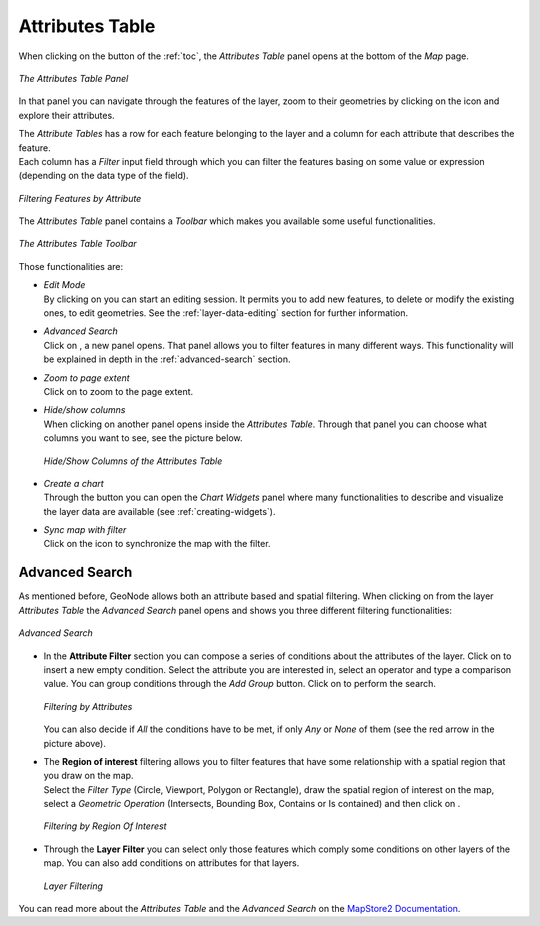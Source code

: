 .. _attributes-table:

Attributes Table
================

.. |attribute_table_button| image:: img/attribute_table_button.png
    :width: 30px
    :height: 30px
    :align: middle

When clicking on the |attribute_table_button| button of the :ref:`toc`, the *Attributes Table* panel opens at the bottom of the *Map* page.

.. figure:: img/attributes_table.png
     :align: center

     *The Attributes Table Panel*

.. |zoom_to_feature_icon| image:: img/zoom_to_feature_icon.png
   :width: 30px
   :height: 30px
   :align: middle

In that panel you can navigate through the features of the layer, zoom to their geometries by clicking on the |zoom_to_feature_icon| icon and explore their attributes.

| The *Attribute Tables* has a row for each feature belonging to the layer and a column for each attribute that describes the feature.
| Each column has a *Filter* input field through which you can filter the features basing on some value or expression (depending on the data type of the field).

.. figure:: img/filtering_feature_by_attributes.png
    :align: center

    *Filtering Features by Attribute*

The *Attributes Table* panel contains a *Toolbar* which makes you available some useful functionalities.

.. figure:: img/attributes_table_toolbar.png
    :align: center

    *The Attributes Table Toolbar*

Those functionalities are:

* | *Edit Mode*
  | By clicking on |edit_mode_button| you can start an editing session. It permits you to add new features, to delete or modify the existing ones, to edit geometries. See the :ref:`layer-data-editing` section for further information.

  .. |edit_mode_button| image:: img/edit_mode_button.png
     :width: 30px
     :height: 30px
     :align: middle

* | *Advanced Search*
  | Click on |advanced_search_button|, a new panel opens. That panel allows you to filter features in many different ways. This functionality will be explained in depth in the :ref:`advanced-search` section.

  .. |advanced_search_button| image:: img/advanced_search_button.png
     :width: 30px
     :height: 30px
     :align: middle

* | *Zoom to page extent*
  | Click on |zoom_to_page_extent_button| to zoom to the page extent.

  .. |zoom_to_page_extent_button| image:: img/zoom_to_page_extent_button.png
     :width: 30px
     :height: 30px
     :align: middle

* | *Hide/show columns*
  | When clicking on |hide_show_columns_button| another panel opens inside the *Attributes Table*. Through that panel you can choose what columns you want to see, see the picture below.

  .. figure:: img/hide_show_columns.gif
      :align: center

      *Hide/Show Columns of the Attributes Table*

  .. |hide_show_columns_button| image:: img/hide_show_columns_button.png
     :width: 30px
     :height: 30px
     :align: middle

* | *Create a chart*
  | Through the |create_charts_button| button you can open the *Chart Widgets* panel where many functionalities to describe and visualize the layer data are available (see :ref:`creating-widgets`).

  .. |create_charts_button| image:: img/create_charts_button.png
     :width: 30px
     :height: 30px
     :align: middle

* | *Sync map with filter*
  | Click on the |sync_map_with_filter_button| icon to synchronize the map with the filter.

  .. |sync_map_with_filter_button| image:: img/sync_map_with_filter_button.png
     :width: 30px
     :height: 30px
     :align: middle

.. _advanced-search:

Advanced Search
---------------

As mentioned before, GeoNode allows both an attribute based and spatial filtering.
When clicking on |advanced_search_button| from the layer *Attributes Table* the *Advanced Search* panel opens and shows you three different filtering functionalities:

.. figure:: img/advanced_search.png
    :align: center

    *Advanced Search*

* In the **Attribute Filter** section you can compose a series of conditions about the attributes of the layer.
  Click on |add_condition_button| to insert a new empty condition.
  Select the attribute you are interested in, select an operator and type a comparison value.
  You can group conditions through the *Add Group* |add_group_button| button.
  Click on |start_search_button| to perform the search.

  .. figure:: img/filtering_by_attributes.png
      :align: center

      *Filtering by Attributes*

  .. |add_condition_button| image:: img/add_condition_button.png
     :width: 30px
     :height: 30px
     :align: middle

  .. |add_group_button| image:: img/add_group_button.png
     :width: 30px
     :height: 30px
     :align: middle

  You can also decide if *All* the conditions have to be met, if only *Any* or *None* of them (see the red arrow in the picture above).

* | The **Region of interest** filtering allows you to filter features that have some relationship with a spatial region that you draw on the map.
  | Select the *Filter Type* (Circle, Viewport, Polygon or Rectangle), draw the spatial region of interest on the map, select a *Geometric Operation* (Intersects, Bounding Box, Contains or Is contained) and then click on |start_search_button|.

  .. figure:: img/filtering_region_of_interest.png
      :align: center

      *Filtering by Region Of Interest*

  .. |start_search_button| image:: img/start_search_button.png
     :width: 30px
     :height: 30px
     :align: middle

* Through the **Layer Filter** you can select only those features which comply some conditions on other layers of the map. You can also add conditions on attributes for that layers.

  .. figure:: img/layer_filtering.png
      :align: center

      *Layer Filtering*

You can read more about the *Attributes Table* and the *Advanced Search* on the `MapStore2 Documentation <https://mapstore2.readthedocs.io/en/latest/user-guide/attributes-table/#advanced-filtering>`_.
